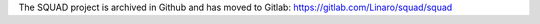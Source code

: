 The SQUAD project is archived in Github and has moved to Gitlab: https://gitlab.com/Linaro/squad/squad
